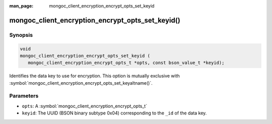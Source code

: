 :man_page: mongoc_client_encryption_encrypt_opts_set_keyid

mongoc_client_encryption_encrypt_opts_set_keyid()
=================================================

Synopsis
--------

.. code-block:: c

   void
   mongoc_client_encryption_encrypt_opts_set_keyid (
      mongoc_client_encryption_encrypt_opts_t *opts, const bson_value_t *keyid);

Identifies the data key to use for encryption. This option is mutually exclusive with :symbol:`mongoc_client_encryption_encrypt_opts_set_keyaltname()`. 

Parameters
----------

* ``opts``: A :symbol:`mongoc_client_encryption_encrypt_opts_t`
* ``keyid``: The UUID (BSON binary subtype 0x04) corresponding to the ``_id`` of the data key.

.. seealso::

  | :symbol:`mongoc_client_encryption_encrypt_opts_set_keyaltname`
